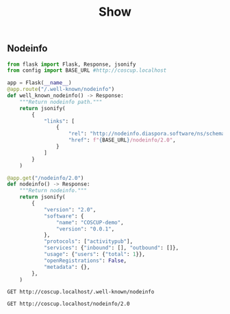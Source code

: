 #+title: Show

** Nodeinfo
#+begin_src python
from flask import Flask, Response, jsonify
from config import BASE_URL #http://coscup.localhost

app = Flask(__name__)
@app.route("/.well-known/nodeinfo")
def well_known_nodeinfo() -> Response:
    """Return nodeinfo path."""
    return jsonify(
        {
            "links": [
                {
                    "rel": "http://nodeinfo.diaspora.software/ns/schema/2.0",
                    "href": f"{BASE_URL}/nodeinfo/2.0",
                }
            ]
        }
    )

@app.get("/nodeinfo/2.0")
def nodeinfo() -> Response:
    """Return nodeinfo."""
    return jsonify(
        {
            "version": "2.0",
            "software": {
                "name": "COSCUP-demo",
                "version": "0.0.1",
            },
            "protocols": ["activitypub"],
            "services": {"inbound": [], "outbound": []},
            "usage": {"users": {"total": 1}},
            "openRegistrations": False,
            "metadata": {},
        },
    )
#+end_src

#+begin_src restclient
GET http://coscup.localhost/.well-known/nodeinfo
#+end_src

#+begin_src restclient
GET http://coscup.localhost/nodeinfo/2.0
#+end_src

